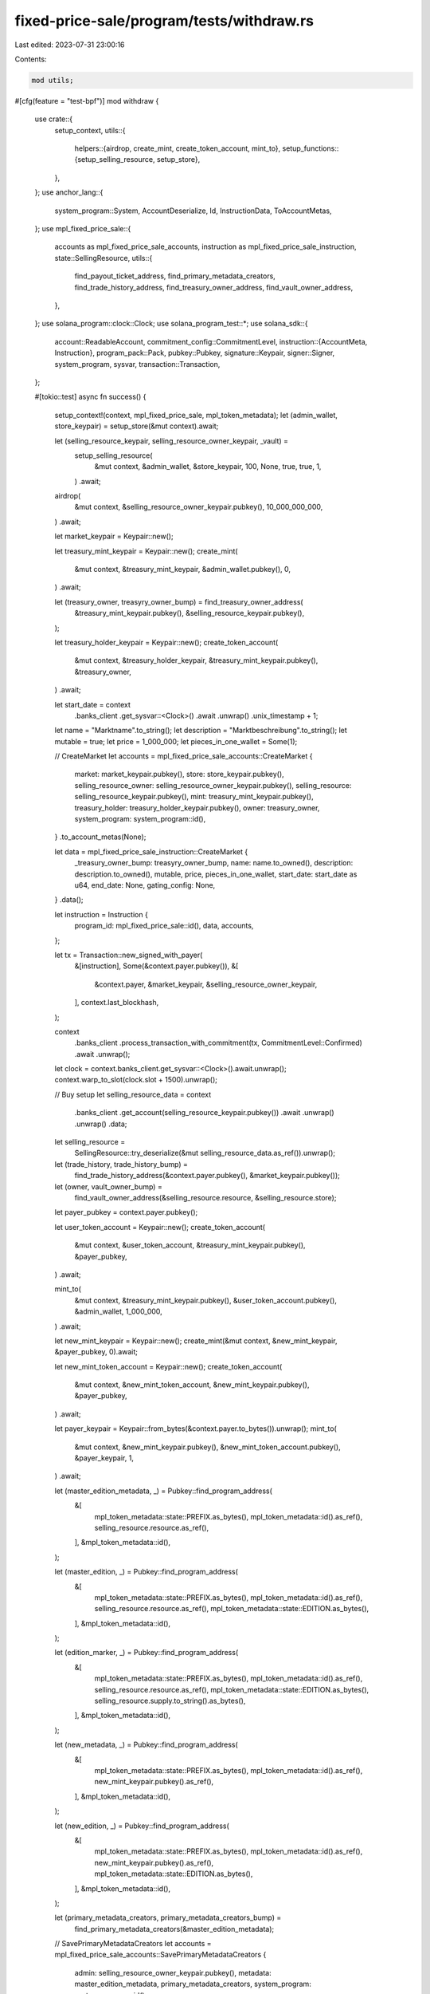 fixed-price-sale/program/tests/withdraw.rs
==========================================

Last edited: 2023-07-31 23:00:16

Contents:

.. code-block:: rs

    mod utils;

#[cfg(feature = "test-bpf")]
mod withdraw {
    use crate::{
        setup_context,
        utils::{
            helpers::{airdrop, create_mint, create_token_account, mint_to},
            setup_functions::{setup_selling_resource, setup_store},
        },
    };
    use anchor_lang::{
        system_program::System, AccountDeserialize, Id, InstructionData, ToAccountMetas,
    };
    use mpl_fixed_price_sale::{
        accounts as mpl_fixed_price_sale_accounts, instruction as mpl_fixed_price_sale_instruction,
        state::SellingResource,
        utils::{
            find_payout_ticket_address, find_primary_metadata_creators, find_trade_history_address,
            find_treasury_owner_address, find_vault_owner_address,
        },
    };
    use solana_program::clock::Clock;
    use solana_program_test::*;
    use solana_sdk::{
        account::ReadableAccount,
        commitment_config::CommitmentLevel,
        instruction::{AccountMeta, Instruction},
        program_pack::Pack,
        pubkey::Pubkey,
        signature::Keypair,
        signer::Signer,
        system_program, sysvar,
        transaction::Transaction,
    };

    #[tokio::test]
    async fn success() {
        setup_context!(context, mpl_fixed_price_sale, mpl_token_metadata);
        let (admin_wallet, store_keypair) = setup_store(&mut context).await;

        let (selling_resource_keypair, selling_resource_owner_keypair, _vault) =
            setup_selling_resource(
                &mut context,
                &admin_wallet,
                &store_keypair,
                100,
                None,
                true,
                true,
                1,
            )
            .await;

        airdrop(
            &mut context,
            &selling_resource_owner_keypair.pubkey(),
            10_000_000_000,
        )
        .await;

        let market_keypair = Keypair::new();

        let treasury_mint_keypair = Keypair::new();
        create_mint(
            &mut context,
            &treasury_mint_keypair,
            &admin_wallet.pubkey(),
            0,
        )
        .await;

        let (treasury_owner, treasyry_owner_bump) = find_treasury_owner_address(
            &treasury_mint_keypair.pubkey(),
            &selling_resource_keypair.pubkey(),
        );

        let treasury_holder_keypair = Keypair::new();
        create_token_account(
            &mut context,
            &treasury_holder_keypair,
            &treasury_mint_keypair.pubkey(),
            &treasury_owner,
        )
        .await;

        let start_date = context
            .banks_client
            .get_sysvar::<Clock>()
            .await
            .unwrap()
            .unix_timestamp
            + 1;

        let name = "Marktname".to_string();
        let description = "Marktbeschreibung".to_string();
        let mutable = true;
        let price = 1_000_000;
        let pieces_in_one_wallet = Some(1);

        // CreateMarket
        let accounts = mpl_fixed_price_sale_accounts::CreateMarket {
            market: market_keypair.pubkey(),
            store: store_keypair.pubkey(),
            selling_resource_owner: selling_resource_owner_keypair.pubkey(),
            selling_resource: selling_resource_keypair.pubkey(),
            mint: treasury_mint_keypair.pubkey(),
            treasury_holder: treasury_holder_keypair.pubkey(),
            owner: treasury_owner,
            system_program: system_program::id(),
        }
        .to_account_metas(None);

        let data = mpl_fixed_price_sale_instruction::CreateMarket {
            _treasury_owner_bump: treasyry_owner_bump,
            name: name.to_owned(),
            description: description.to_owned(),
            mutable,
            price,
            pieces_in_one_wallet,
            start_date: start_date as u64,
            end_date: None,
            gating_config: None,
        }
        .data();

        let instruction = Instruction {
            program_id: mpl_fixed_price_sale::id(),
            data,
            accounts,
        };

        let tx = Transaction::new_signed_with_payer(
            &[instruction],
            Some(&context.payer.pubkey()),
            &[
                &context.payer,
                &market_keypair,
                &selling_resource_owner_keypair,
            ],
            context.last_blockhash,
        );

        context
            .banks_client
            .process_transaction_with_commitment(tx, CommitmentLevel::Confirmed)
            .await
            .unwrap();

        let clock = context.banks_client.get_sysvar::<Clock>().await.unwrap();
        context.warp_to_slot(clock.slot + 1500).unwrap();

        // Buy setup
        let selling_resource_data = context
            .banks_client
            .get_account(selling_resource_keypair.pubkey())
            .await
            .unwrap()
            .unwrap()
            .data;
        let selling_resource =
            SellingResource::try_deserialize(&mut selling_resource_data.as_ref()).unwrap();

        let (trade_history, trade_history_bump) =
            find_trade_history_address(&context.payer.pubkey(), &market_keypair.pubkey());
        let (owner, vault_owner_bump) =
            find_vault_owner_address(&selling_resource.resource, &selling_resource.store);

        let payer_pubkey = context.payer.pubkey();

        let user_token_account = Keypair::new();
        create_token_account(
            &mut context,
            &user_token_account,
            &treasury_mint_keypair.pubkey(),
            &payer_pubkey,
        )
        .await;

        mint_to(
            &mut context,
            &treasury_mint_keypair.pubkey(),
            &user_token_account.pubkey(),
            &admin_wallet,
            1_000_000,
        )
        .await;

        let new_mint_keypair = Keypair::new();
        create_mint(&mut context, &new_mint_keypair, &payer_pubkey, 0).await;

        let new_mint_token_account = Keypair::new();
        create_token_account(
            &mut context,
            &new_mint_token_account,
            &new_mint_keypair.pubkey(),
            &payer_pubkey,
        )
        .await;

        let payer_keypair = Keypair::from_bytes(&context.payer.to_bytes()).unwrap();
        mint_to(
            &mut context,
            &new_mint_keypair.pubkey(),
            &new_mint_token_account.pubkey(),
            &payer_keypair,
            1,
        )
        .await;

        let (master_edition_metadata, _) = Pubkey::find_program_address(
            &[
                mpl_token_metadata::state::PREFIX.as_bytes(),
                mpl_token_metadata::id().as_ref(),
                selling_resource.resource.as_ref(),
            ],
            &mpl_token_metadata::id(),
        );

        let (master_edition, _) = Pubkey::find_program_address(
            &[
                mpl_token_metadata::state::PREFIX.as_bytes(),
                mpl_token_metadata::id().as_ref(),
                selling_resource.resource.as_ref(),
                mpl_token_metadata::state::EDITION.as_bytes(),
            ],
            &mpl_token_metadata::id(),
        );

        let (edition_marker, _) = Pubkey::find_program_address(
            &[
                mpl_token_metadata::state::PREFIX.as_bytes(),
                mpl_token_metadata::id().as_ref(),
                selling_resource.resource.as_ref(),
                mpl_token_metadata::state::EDITION.as_bytes(),
                selling_resource.supply.to_string().as_bytes(),
            ],
            &mpl_token_metadata::id(),
        );

        let (new_metadata, _) = Pubkey::find_program_address(
            &[
                mpl_token_metadata::state::PREFIX.as_bytes(),
                mpl_token_metadata::id().as_ref(),
                new_mint_keypair.pubkey().as_ref(),
            ],
            &mpl_token_metadata::id(),
        );

        let (new_edition, _) = Pubkey::find_program_address(
            &[
                mpl_token_metadata::state::PREFIX.as_bytes(),
                mpl_token_metadata::id().as_ref(),
                new_mint_keypair.pubkey().as_ref(),
                mpl_token_metadata::state::EDITION.as_bytes(),
            ],
            &mpl_token_metadata::id(),
        );

        let (primary_metadata_creators, primary_metadata_creators_bump) =
            find_primary_metadata_creators(&master_edition_metadata);

        // SavePrimaryMetadataCreators
        let accounts = mpl_fixed_price_sale_accounts::SavePrimaryMetadataCreators {
            admin: selling_resource_owner_keypair.pubkey(),
            metadata: master_edition_metadata,
            primary_metadata_creators,
            system_program: system_program::id(),
        }
        .to_account_metas(None);

        let primary_royalties_holder = Keypair::new();

        let data = mpl_fixed_price_sale_instruction::SavePrimaryMetadataCreators {
            primary_metadata_creators_bump,
            creators: vec![mpl_fixed_price_sale::state::Creator {
                address: primary_royalties_holder.pubkey(),
                verified: false,
                share: 100,
            }],
        }
        .data();

        let instruction = Instruction {
            program_id: mpl_fixed_price_sale::id(),
            data,
            accounts,
        };

        let tx = Transaction::new_signed_with_payer(
            &[instruction],
            Some(&context.payer.pubkey()),
            &[&context.payer, &selling_resource_owner_keypair],
            context.last_blockhash,
        );

        context
            .banks_client
            .process_transaction_with_commitment(tx, CommitmentLevel::Confirmed)
            .await
            .unwrap();

        // Buy
        let accounts = mpl_fixed_price_sale_accounts::Buy {
            market: market_keypair.pubkey(),
            selling_resource: selling_resource_keypair.pubkey(),
            user_token_account: user_token_account.pubkey(),
            user_wallet: context.payer.pubkey(),
            trade_history,
            treasury_holder: treasury_holder_keypair.pubkey(),
            new_metadata,
            new_edition,
            master_edition,
            new_mint: new_mint_keypair.pubkey(),
            edition_marker,
            vault: selling_resource.vault,
            owner,
            new_token_account: new_mint_token_account.pubkey(),
            master_edition_metadata,
            clock: sysvar::clock::id(),
            rent: sysvar::rent::id(),
            token_metadata_program: mpl_token_metadata::id(),
            token_program: spl_token::id(),
            system_program: system_program::id(),
        }
        .to_account_metas(None);

        let data = mpl_fixed_price_sale_instruction::Buy {
            _trade_history_bump: trade_history_bump,
            vault_owner_bump,
        }
        .data();

        let instruction = Instruction {
            program_id: mpl_fixed_price_sale::id(),
            data,
            accounts,
        };

        let tx = Transaction::new_signed_with_payer(
            &[instruction],
            Some(&context.payer.pubkey()),
            &[&context.payer],
            context.last_blockhash,
        );

        context
            .banks_client
            .process_transaction_with_commitment(tx, CommitmentLevel::Confirmed)
            .await
            .unwrap();

        let clock = context.banks_client.get_sysvar::<Clock>().await.unwrap();
        context.warp_to_slot(clock.slot + 3).unwrap();

        // CloseMarket
        let accounts = mpl_fixed_price_sale_accounts::CloseMarket {
            market: market_keypair.pubkey(),
            owner: selling_resource_owner_keypair.pubkey(),
            clock: sysvar::clock::id(),
        }
        .to_account_metas(None);

        let data = mpl_fixed_price_sale_instruction::CloseMarket {}.data();

        let instruction = Instruction {
            program_id: mpl_fixed_price_sale::id(),
            data,
            accounts,
        };

        let tx = Transaction::new_signed_with_payer(
            &[instruction],
            Some(&context.payer.pubkey()),
            &[&context.payer, &selling_resource_owner_keypair],
            context.last_blockhash,
        );

        context
            .banks_client
            .process_transaction_with_commitment(tx, CommitmentLevel::Confirmed)
            .await
            .unwrap();

        // Withdraw
        let (payout_ticket, payout_ticket_bump) = find_payout_ticket_address(
            &market_keypair.pubkey(),
            &primary_royalties_holder.pubkey(),
        );

        let destination = spl_associated_token_account::get_associated_token_address(
            &primary_royalties_holder.pubkey(),
            &treasury_mint_keypair.pubkey(),
        );

        let (metadata, _) = Pubkey::find_program_address(
            &[
                mpl_token_metadata::state::PREFIX.as_bytes(),
                mpl_token_metadata::id().as_ref(),
                selling_resource.resource.as_ref(),
            ],
            &mpl_token_metadata::id(),
        );

        let mut accounts = mpl_fixed_price_sale_accounts::Withdraw {
            market: market_keypair.pubkey(),
            selling_resource: selling_resource_keypair.pubkey(),
            metadata,
            treasury_holder: treasury_holder_keypair.pubkey(),
            treasury_mint: treasury_mint_keypair.pubkey(),
            owner: treasury_owner,
            destination,
            funder: primary_royalties_holder.pubkey(),
            payer: payer_pubkey,
            payout_ticket,
            rent: sysvar::rent::id(),
            clock: sysvar::clock::id(),
            token_program: spl_token::id(),
            associated_token_program: spl_associated_token_account::id(),
            system_program: system_program::id(),
        }
        .to_account_metas(None);
        accounts.push(AccountMeta::new(primary_metadata_creators, false));

        let data = mpl_fixed_price_sale_instruction::Withdraw {
            payout_ticket_bump,
            treasury_owner_bump: treasyry_owner_bump,
        }
        .data();

        let instruction = Instruction {
            program_id: mpl_fixed_price_sale::id(),
            data,
            accounts,
        };

        let tx = Transaction::new_signed_with_payer(
            &[instruction],
            Some(&context.payer.pubkey()),
            &[&context.payer],
            context.last_blockhash,
        );

        context
            .banks_client
            .process_transaction_with_commitment(tx, CommitmentLevel::Confirmed)
            .await
            .unwrap();

        // Checks
        let payout_ticket_acc = context
            .banks_client
            .get_account(payout_ticket)
            .await
            .unwrap();
        assert!(payout_ticket_acc.is_some());

        let destination_acc = context
            .banks_client
            .get_account(destination)
            .await
            .unwrap()
            .unwrap();
        let destination_token_acc =
            spl_token::state::Account::unpack(&destination_acc.data).unwrap();
        assert_eq!(destination_token_acc.amount, 1000000);
    }

    #[tokio::test]
    async fn success_native_sol() {
        setup_context!(context, mpl_fixed_price_sale, mpl_token_metadata);
        let (admin_wallet, store_keypair) = setup_store(&mut context).await;

        let (selling_resource_keypair, selling_resource_owner_keypair, _vault) =
            setup_selling_resource(
                &mut context,
                &admin_wallet,
                &store_keypair,
                100,
                None,
                true,
                true,
                1,
            )
            .await;

        airdrop(
            &mut context,
            &selling_resource_owner_keypair.pubkey(),
            10_000_000_000,
        )
        .await;

        let market_keypair = Keypair::new();
        let treasury_mint = System::id();

        let (treasury_owner, treasyry_owner_bump) =
            find_treasury_owner_address(&treasury_mint, &selling_resource_keypair.pubkey());

        let treasury_holder = treasury_owner;

        let start_date = context
            .banks_client
            .get_sysvar::<Clock>()
            .await
            .unwrap()
            .unix_timestamp
            + 1;

        let name = "Marktname".to_string();
        let description = "Marktbeschreibung".to_string();
        let mutable = true;
        let price = 1_000_000;
        let pieces_in_one_wallet = Some(1);

        // CreateMarket
        let accounts = mpl_fixed_price_sale_accounts::CreateMarket {
            market: market_keypair.pubkey(),
            store: store_keypair.pubkey(),
            selling_resource_owner: selling_resource_owner_keypair.pubkey(),
            selling_resource: selling_resource_keypair.pubkey(),
            mint: treasury_mint,
            treasury_holder,
            owner: treasury_owner,
            system_program: system_program::id(),
        }
        .to_account_metas(None);

        let data = mpl_fixed_price_sale_instruction::CreateMarket {
            _treasury_owner_bump: treasyry_owner_bump,
            name: name.to_owned(),
            description: description.to_owned(),
            mutable,
            price,
            pieces_in_one_wallet,
            start_date: start_date as u64,
            end_date: None,
            gating_config: None,
        }
        .data();

        let instruction = Instruction {
            program_id: mpl_fixed_price_sale::id(),
            data,
            accounts,
        };

        let tx = Transaction::new_signed_with_payer(
            &[instruction],
            Some(&context.payer.pubkey()),
            &[
                &context.payer,
                &market_keypair,
                &selling_resource_owner_keypair,
            ],
            context.last_blockhash,
        );

        context
            .banks_client
            .process_transaction_with_commitment(tx, CommitmentLevel::Confirmed)
            .await
            .unwrap();

        let clock = context.banks_client.get_sysvar::<Clock>().await.unwrap();
        context.warp_to_slot(clock.slot + 1500).unwrap();

        // Buy setup
        let selling_resource_data = context
            .banks_client
            .get_account(selling_resource_keypair.pubkey())
            .await
            .unwrap()
            .unwrap()
            .data;
        let selling_resource =
            SellingResource::try_deserialize(&mut selling_resource_data.as_ref()).unwrap();

        let (trade_history, trade_history_bump) =
            find_trade_history_address(&context.payer.pubkey(), &market_keypair.pubkey());
        let (owner, vault_owner_bump) =
            find_vault_owner_address(&selling_resource.resource, &selling_resource.store);

        let payer_pubkey = context.payer.pubkey();

        let user_token_account = Keypair::new();
        airdrop(&mut context, &user_token_account.pubkey(), 10_000_000_000).await;

        let new_mint_keypair = Keypair::new();
        create_mint(&mut context, &new_mint_keypair, &payer_pubkey, 0).await;

        let new_mint_token_account = Keypair::new();
        create_token_account(
            &mut context,
            &new_mint_token_account,
            &new_mint_keypair.pubkey(),
            &payer_pubkey,
        )
        .await;

        let payer_keypair = Keypair::from_bytes(&context.payer.to_bytes()).unwrap();
        mint_to(
            &mut context,
            &new_mint_keypair.pubkey(),
            &new_mint_token_account.pubkey(),
            &payer_keypair,
            1,
        )
        .await;

        let (master_edition_metadata, _) = Pubkey::find_program_address(
            &[
                mpl_token_metadata::state::PREFIX.as_bytes(),
                mpl_token_metadata::id().as_ref(),
                selling_resource.resource.as_ref(),
            ],
            &mpl_token_metadata::id(),
        );

        let (master_edition, _) = Pubkey::find_program_address(
            &[
                mpl_token_metadata::state::PREFIX.as_bytes(),
                mpl_token_metadata::id().as_ref(),
                selling_resource.resource.as_ref(),
                mpl_token_metadata::state::EDITION.as_bytes(),
            ],
            &mpl_token_metadata::id(),
        );

        let (edition_marker, _) = Pubkey::find_program_address(
            &[
                mpl_token_metadata::state::PREFIX.as_bytes(),
                mpl_token_metadata::id().as_ref(),
                selling_resource.resource.as_ref(),
                mpl_token_metadata::state::EDITION.as_bytes(),
                selling_resource.supply.to_string().as_bytes(),
            ],
            &mpl_token_metadata::id(),
        );

        let (new_metadata, _) = Pubkey::find_program_address(
            &[
                mpl_token_metadata::state::PREFIX.as_bytes(),
                mpl_token_metadata::id().as_ref(),
                new_mint_keypair.pubkey().as_ref(),
            ],
            &mpl_token_metadata::id(),
        );

        let (new_edition, _) = Pubkey::find_program_address(
            &[
                mpl_token_metadata::state::PREFIX.as_bytes(),
                mpl_token_metadata::id().as_ref(),
                new_mint_keypair.pubkey().as_ref(),
                mpl_token_metadata::state::EDITION.as_bytes(),
            ],
            &mpl_token_metadata::id(),
        );

        // SavePrimaryMetadataCreators
        let (primary_metadata_creators, primary_metadata_creators_bump) =
            find_primary_metadata_creators(&master_edition_metadata);

        let accounts = mpl_fixed_price_sale_accounts::SavePrimaryMetadataCreators {
            admin: selling_resource_owner_keypair.pubkey(),
            metadata: master_edition_metadata,
            primary_metadata_creators,
            system_program: system_program::id(),
        }
        .to_account_metas(None);

        let primary_royalties_holder = Keypair::new();

        let data = mpl_fixed_price_sale_instruction::SavePrimaryMetadataCreators {
            primary_metadata_creators_bump,
            creators: vec![mpl_fixed_price_sale::state::Creator {
                address: primary_royalties_holder.pubkey(),
                verified: false,
                share: 100,
            }],
        }
        .data();

        let instruction = Instruction {
            program_id: mpl_fixed_price_sale::id(),
            data,
            accounts,
        };

        let tx = Transaction::new_signed_with_payer(
            &[instruction],
            Some(&context.payer.pubkey()),
            &[&context.payer, &selling_resource_owner_keypair],
            context.last_blockhash,
        );

        context
            .banks_client
            .process_transaction_with_commitment(tx, CommitmentLevel::Confirmed)
            .await
            .unwrap();

        // Buy
        let accounts = mpl_fixed_price_sale_accounts::Buy {
            market: market_keypair.pubkey(),
            selling_resource: selling_resource_keypair.pubkey(),
            user_token_account: context.payer.pubkey(),
            user_wallet: context.payer.pubkey(),
            trade_history,
            treasury_holder,
            new_metadata,
            new_edition,
            master_edition,
            new_mint: new_mint_keypair.pubkey(),
            edition_marker,
            vault: selling_resource.vault,
            owner,
            new_token_account: new_mint_token_account.pubkey(),
            master_edition_metadata,
            clock: sysvar::clock::id(),
            rent: sysvar::rent::id(),
            token_metadata_program: mpl_token_metadata::id(),
            token_program: spl_token::id(),
            system_program: system_program::id(),
        }
        .to_account_metas(None);

        let data = mpl_fixed_price_sale_instruction::Buy {
            _trade_history_bump: trade_history_bump,
            vault_owner_bump,
        }
        .data();

        let instruction = Instruction {
            program_id: mpl_fixed_price_sale::id(),
            data,
            accounts,
        };

        let tx = Transaction::new_signed_with_payer(
            &[instruction],
            Some(&context.payer.pubkey()),
            &[&context.payer],
            context.last_blockhash,
        );

        context
            .banks_client
            .process_transaction_with_commitment(tx, CommitmentLevel::Confirmed)
            .await
            .unwrap();

        let clock = context.banks_client.get_sysvar::<Clock>().await.unwrap();
        context.warp_to_slot(clock.slot + 3).unwrap();

        // CloseMarket
        let accounts = mpl_fixed_price_sale_accounts::CloseMarket {
            market: market_keypair.pubkey(),
            owner: selling_resource_owner_keypair.pubkey(),
            clock: sysvar::clock::id(),
        }
        .to_account_metas(None);

        let data = mpl_fixed_price_sale_instruction::CloseMarket {}.data();

        let instruction = Instruction {
            program_id: mpl_fixed_price_sale::id(),
            data,
            accounts,
        };

        let tx = Transaction::new_signed_with_payer(
            &[instruction],
            Some(&context.payer.pubkey()),
            &[&context.payer, &selling_resource_owner_keypair],
            context.last_blockhash,
        );

        context
            .banks_client
            .process_transaction_with_commitment(tx, CommitmentLevel::Confirmed)
            .await
            .unwrap();

        // Withdraw
        let (payout_ticket, payout_ticket_bump) = find_payout_ticket_address(
            &market_keypair.pubkey(),
            &primary_royalties_holder.pubkey(),
        );

        let destination = primary_royalties_holder.pubkey();

        let (metadata, _) = Pubkey::find_program_address(
            &[
                mpl_token_metadata::state::PREFIX.as_bytes(),
                mpl_token_metadata::id().as_ref(),
                selling_resource.resource.as_ref(),
            ],
            &mpl_token_metadata::id(),
        );

        let mut accounts = mpl_fixed_price_sale_accounts::Withdraw {
            market: market_keypair.pubkey(),
            selling_resource: selling_resource_keypair.pubkey(),
            metadata,
            treasury_holder,
            treasury_mint,
            owner: treasury_owner,
            destination,
            funder: primary_royalties_holder.pubkey(),
            payer: payer_pubkey,
            payout_ticket,
            rent: sysvar::rent::id(),
            clock: sysvar::clock::id(),
            token_program: spl_token::id(),
            associated_token_program: spl_associated_token_account::id(),
            system_program: system_program::id(),
        }
        .to_account_metas(None);
        accounts.push(AccountMeta::new(primary_metadata_creators, false));

        let data = mpl_fixed_price_sale_instruction::Withdraw {
            payout_ticket_bump,
            treasury_owner_bump: treasyry_owner_bump,
        }
        .data();

        let instruction = Instruction {
            program_id: mpl_fixed_price_sale::id(),
            data,
            accounts,
        };

        let tx = Transaction::new_signed_with_payer(
            &[instruction],
            Some(&context.payer.pubkey()),
            &[&context.payer],
            context.last_blockhash,
        );

        context
            .banks_client
            .process_transaction_with_commitment(tx, CommitmentLevel::Confirmed)
            .await
            .unwrap();

        // Checks
        let payout_ticket_acc = context
            .banks_client
            .get_account(payout_ticket)
            .await
            .unwrap();
        assert!(payout_ticket_acc.is_some());

        let destination_acc = context
            .banks_client
            .get_account(destination)
            .await
            .unwrap()
            .unwrap();

        assert_eq!(destination_acc.lamports(), 1000000);
    }

    #[tokio::test]
    async fn fail_invalid_destination() {
        setup_context!(context, mpl_fixed_price_sale, mpl_token_metadata);
        let (admin_wallet, store_keypair) = setup_store(&mut context).await;

        let (selling_resource_keypair, selling_resource_owner_keypair, _vault) =
            setup_selling_resource(
                &mut context,
                &admin_wallet,
                &store_keypair,
                100,
                None,
                true,
                false,
                1,
            )
            .await;

        airdrop(
            &mut context,
            &selling_resource_owner_keypair.pubkey(),
            10_000_000_000,
        )
        .await;

        let market_keypair = Keypair::new();

        let treasury_mint_keypair = Keypair::new();
        create_mint(
            &mut context,
            &treasury_mint_keypair,
            &admin_wallet.pubkey(),
            0,
        )
        .await;

        let (treasury_owner, treasyry_owner_bump) = find_treasury_owner_address(
            &treasury_mint_keypair.pubkey(),
            &selling_resource_keypair.pubkey(),
        );

        let treasury_holder_keypair = Keypair::new();
        create_token_account(
            &mut context,
            &treasury_holder_keypair,
            &treasury_mint_keypair.pubkey(),
            &treasury_owner,
        )
        .await;

        let start_date = context
            .banks_client
            .get_sysvar::<Clock>()
            .await
            .unwrap()
            .unix_timestamp
            + 1;

        let name = "Marktname".to_string();
        let description = "Marktbeschreibung".to_string();
        let mutable = true;
        let price = 1_000_000;
        let pieces_in_one_wallet = Some(1);

        // CreateMarket
        let accounts = mpl_fixed_price_sale_accounts::CreateMarket {
            market: market_keypair.pubkey(),
            store: store_keypair.pubkey(),
            selling_resource_owner: selling_resource_owner_keypair.pubkey(),
            selling_resource: selling_resource_keypair.pubkey(),
            mint: treasury_mint_keypair.pubkey(),
            treasury_holder: treasury_holder_keypair.pubkey(),
            owner: treasury_owner,
            system_program: system_program::id(),
        }
        .to_account_metas(None);

        let data = mpl_fixed_price_sale_instruction::CreateMarket {
            _treasury_owner_bump: treasyry_owner_bump,
            name: name.to_owned(),
            description: description.to_owned(),
            mutable,
            price,
            pieces_in_one_wallet,
            start_date: start_date as u64,
            end_date: None,
            gating_config: None,
        }
        .data();

        let instruction = Instruction {
            program_id: mpl_fixed_price_sale::id(),
            data,
            accounts,
        };

        let tx = Transaction::new_signed_with_payer(
            &[instruction],
            Some(&context.payer.pubkey()),
            &[
                &context.payer,
                &market_keypair,
                &selling_resource_owner_keypair,
            ],
            context.last_blockhash,
        );

        context
            .banks_client
            .process_transaction_with_commitment(tx, CommitmentLevel::Confirmed)
            .await
            .unwrap();

        let clock = context.banks_client.get_sysvar::<Clock>().await.unwrap();
        context.warp_to_slot(clock.slot + 1500).unwrap();

        // Buy setup
        let selling_resource_data = context
            .banks_client
            .get_account(selling_resource_keypair.pubkey())
            .await
            .unwrap()
            .unwrap()
            .data;
        let selling_resource =
            SellingResource::try_deserialize(&mut selling_resource_data.as_ref()).unwrap();

        let (trade_history, trade_history_bump) =
            find_trade_history_address(&context.payer.pubkey(), &market_keypair.pubkey());
        let (owner, vault_owner_bump) =
            find_vault_owner_address(&selling_resource.resource, &selling_resource.store);

        let payer_pubkey = context.payer.pubkey();

        let user_token_account = Keypair::new();
        create_token_account(
            &mut context,
            &user_token_account,
            &treasury_mint_keypair.pubkey(),
            &payer_pubkey,
        )
        .await;

        mint_to(
            &mut context,
            &treasury_mint_keypair.pubkey(),
            &user_token_account.pubkey(),
            &admin_wallet,
            1_000_000,
        )
        .await;

        let new_mint_keypair = Keypair::new();
        create_mint(&mut context, &new_mint_keypair, &payer_pubkey, 0).await;

        let new_mint_token_account = Keypair::new();
        create_token_account(
            &mut context,
            &new_mint_token_account,
            &new_mint_keypair.pubkey(),
            &payer_pubkey,
        )
        .await;

        let payer_keypair = Keypair::from_bytes(&context.payer.to_bytes()).unwrap();
        mint_to(
            &mut context,
            &new_mint_keypair.pubkey(),
            &new_mint_token_account.pubkey(),
            &payer_keypair,
            1,
        )
        .await;

        let (master_edition_metadata, _) = Pubkey::find_program_address(
            &[
                mpl_token_metadata::state::PREFIX.as_bytes(),
                mpl_token_metadata::id().as_ref(),
                selling_resource.resource.as_ref(),
            ],
            &mpl_token_metadata::id(),
        );

        let (master_edition, _) = Pubkey::find_program_address(
            &[
                mpl_token_metadata::state::PREFIX.as_bytes(),
                mpl_token_metadata::id().as_ref(),
                selling_resource.resource.as_ref(),
                mpl_token_metadata::state::EDITION.as_bytes(),
            ],
            &mpl_token_metadata::id(),
        );

        let (edition_marker, _) = Pubkey::find_program_address(
            &[
                mpl_token_metadata::state::PREFIX.as_bytes(),
                mpl_token_metadata::id().as_ref(),
                selling_resource.resource.as_ref(),
                mpl_token_metadata::state::EDITION.as_bytes(),
                selling_resource.supply.to_string().as_bytes(),
            ],
            &mpl_token_metadata::id(),
        );

        let (new_metadata, _) = Pubkey::find_program_address(
            &[
                mpl_token_metadata::state::PREFIX.as_bytes(),
                mpl_token_metadata::id().as_ref(),
                new_mint_keypair.pubkey().as_ref(),
            ],
            &mpl_token_metadata::id(),
        );

        let (new_edition, _) = Pubkey::find_program_address(
            &[
                mpl_token_metadata::state::PREFIX.as_bytes(),
                mpl_token_metadata::id().as_ref(),
                new_mint_keypair.pubkey().as_ref(),
                mpl_token_metadata::state::EDITION.as_bytes(),
            ],
            &mpl_token_metadata::id(),
        );

        // Buy
        let accounts = mpl_fixed_price_sale_accounts::Buy {
            market: market_keypair.pubkey(),
            selling_resource: selling_resource_keypair.pubkey(),
            user_token_account: user_token_account.pubkey(),
            user_wallet: context.payer.pubkey(),
            trade_history,
            treasury_holder: treasury_holder_keypair.pubkey(),
            new_metadata,
            new_edition,
            master_edition,
            new_mint: new_mint_keypair.pubkey(),
            edition_marker,
            vault: selling_resource.vault,
            owner,
            new_token_account: new_mint_token_account.pubkey(),
            master_edition_metadata,
            clock: sysvar::clock::id(),
            rent: sysvar::rent::id(),
            token_metadata_program: mpl_token_metadata::id(),
            token_program: spl_token::id(),
            system_program: system_program::id(),
        }
        .to_account_metas(None);

        let data = mpl_fixed_price_sale_instruction::Buy {
            _trade_history_bump: trade_history_bump,
            vault_owner_bump,
        }
        .data();

        let instruction = Instruction {
            program_id: mpl_fixed_price_sale::id(),
            data,
            accounts,
        };

        let tx = Transaction::new_signed_with_payer(
            &[instruction],
            Some(&context.payer.pubkey()),
            &[&context.payer],
            context.last_blockhash,
        );

        context
            .banks_client
            .process_transaction_with_commitment(tx, CommitmentLevel::Confirmed)
            .await
            .unwrap();

        let clock = context.banks_client.get_sysvar::<Clock>().await.unwrap();
        context.warp_to_slot(clock.slot + 3).unwrap();

        // CloseMarket
        let accounts = mpl_fixed_price_sale_accounts::CloseMarket {
            market: market_keypair.pubkey(),
            owner: selling_resource_owner_keypair.pubkey(),
            clock: sysvar::clock::id(),
        }
        .to_account_metas(None);

        let data = mpl_fixed_price_sale_instruction::CloseMarket {}.data();

        let instruction = Instruction {
            program_id: mpl_fixed_price_sale::id(),
            data,
            accounts,
        };

        let tx = Transaction::new_signed_with_payer(
            &[instruction],
            Some(&context.payer.pubkey()),
            &[&context.payer, &selling_resource_owner_keypair],
            context.last_blockhash,
        );

        context
            .banks_client
            .process_transaction_with_commitment(tx, CommitmentLevel::Confirmed)
            .await
            .unwrap();

        // Withdraw
        let (payout_ticket, payout_ticket_bump) = find_payout_ticket_address(
            &market_keypair.pubkey(),
            &selling_resource_owner_keypair.pubkey(),
        );

        let destination = Pubkey::new_unique();

        let (metadata, _) = Pubkey::find_program_address(
            &[
                mpl_token_metadata::state::PREFIX.as_bytes(),
                mpl_token_metadata::id().as_ref(),
                selling_resource.resource.as_ref(),
            ],
            &mpl_token_metadata::id(),
        );

        let accounts = mpl_fixed_price_sale_accounts::Withdraw {
            market: market_keypair.pubkey(),
            selling_resource: selling_resource_keypair.pubkey(),
            metadata,
            treasury_holder: treasury_holder_keypair.pubkey(),
            treasury_mint: treasury_mint_keypair.pubkey(),
            owner: treasury_owner,
            destination,
            funder: selling_resource_owner_keypair.pubkey(),
            payer: payer_pubkey,
            payout_ticket,
            rent: sysvar::rent::id(),
            clock: sysvar::clock::id(),
            token_program: spl_token::id(),
            associated_token_program: spl_associated_token_account::id(),
            system_program: system_program::id(),
        }
        .to_account_metas(None);

        let data = mpl_fixed_price_sale_instruction::Withdraw {
            payout_ticket_bump,
            treasury_owner_bump: treasyry_owner_bump,
        }
        .data();

        let instruction = Instruction {
            program_id: mpl_fixed_price_sale::id(),
            data,
            accounts,
        };

        let tx = Transaction::new_signed_with_payer(
            &[instruction],
            Some(&context.payer.pubkey()),
            &[&context.payer],
            context.last_blockhash,
        );

        let tx_err = context
            .banks_client
            .process_transaction_with_commitment(tx, CommitmentLevel::Confirmed)
            .await
            .unwrap_err();
        match tx_err {
            BanksClientError::ClientError(_) => assert!(true),
            BanksClientError::RpcError(_) => assert!(true),
            BanksClientError::TransactionError(_) => assert!(true),
            _ => assert!(false),
        }
    }

    #[tokio::test]
    async fn fail_invalid_funder() {
        setup_context!(context, mpl_fixed_price_sale, mpl_token_metadata);
        let (admin_wallet, store_keypair) = setup_store(&mut context).await;

        let (selling_resource_keypair, selling_resource_owner_keypair, _vault) =
            setup_selling_resource(
                &mut context,
                &admin_wallet,
                &store_keypair,
                100,
                None,
                true,
                false,
                1,
            )
            .await;

        airdrop(
            &mut context,
            &selling_resource_owner_keypair.pubkey(),
            10_000_000_000,
        )
        .await;

        let market_keypair = Keypair::new();

        let treasury_mint_keypair = Keypair::new();
        create_mint(
            &mut context,
            &treasury_mint_keypair,
            &admin_wallet.pubkey(),
            0,
        )
        .await;

        let (treasury_owner, treasyry_owner_bump) = find_treasury_owner_address(
            &treasury_mint_keypair.pubkey(),
            &selling_resource_keypair.pubkey(),
        );

        let treasury_holder_keypair = Keypair::new();
        create_token_account(
            &mut context,
            &treasury_holder_keypair,
            &treasury_mint_keypair.pubkey(),
            &treasury_owner,
        )
        .await;

        let start_date = context
            .banks_client
            .get_sysvar::<Clock>()
            .await
            .unwrap()
            .unix_timestamp
            + 1;

        let name = "Marktname".to_string();
        let description = "Marktbeschreibung".to_string();
        let mutable = true;
        let price = 1_000_000;
        let pieces_in_one_wallet = Some(1);

        // CreateMarket
        let accounts = mpl_fixed_price_sale_accounts::CreateMarket {
            market: market_keypair.pubkey(),
            store: store_keypair.pubkey(),
            selling_resource_owner: selling_resource_owner_keypair.pubkey(),
            selling_resource: selling_resource_keypair.pubkey(),
            mint: treasury_mint_keypair.pubkey(),
            treasury_holder: treasury_holder_keypair.pubkey(),
            owner: treasury_owner,
            system_program: system_program::id(),
        }
        .to_account_metas(None);

        let data = mpl_fixed_price_sale_instruction::CreateMarket {
            _treasury_owner_bump: treasyry_owner_bump,
            name: name.to_owned(),
            description: description.to_owned(),
            mutable,
            price,
            pieces_in_one_wallet,
            start_date: start_date as u64,
            end_date: None,
            gating_config: None,
        }
        .data();

        let instruction = Instruction {
            program_id: mpl_fixed_price_sale::id(),
            data,
            accounts,
        };

        let tx = Transaction::new_signed_with_payer(
            &[instruction],
            Some(&context.payer.pubkey()),
            &[
                &context.payer,
                &market_keypair,
                &selling_resource_owner_keypair,
            ],
            context.last_blockhash,
        );

        context
            .banks_client
            .process_transaction_with_commitment(tx, CommitmentLevel::Confirmed)
            .await
            .unwrap();

        let clock = context.banks_client.get_sysvar::<Clock>().await.unwrap();
        context.warp_to_slot(clock.slot + 1500).unwrap();

        // Buy setup
        let selling_resource_data = context
            .banks_client
            .get_account(selling_resource_keypair.pubkey())
            .await
            .unwrap()
            .unwrap()
            .data;
        let selling_resource =
            SellingResource::try_deserialize(&mut selling_resource_data.as_ref()).unwrap();

        let (trade_history, trade_history_bump) =
            find_trade_history_address(&context.payer.pubkey(), &market_keypair.pubkey());
        let (owner, vault_owner_bump) =
            find_vault_owner_address(&selling_resource.resource, &selling_resource.store);

        let payer_pubkey = context.payer.pubkey();

        let user_token_account = Keypair::new();
        create_token_account(
            &mut context,
            &user_token_account,
            &treasury_mint_keypair.pubkey(),
            &payer_pubkey,
        )
        .await;

        mint_to(
            &mut context,
            &treasury_mint_keypair.pubkey(),
            &user_token_account.pubkey(),
            &admin_wallet,
            1_000_000,
        )
        .await;

        let new_mint_keypair = Keypair::new();
        create_mint(&mut context, &new_mint_keypair, &payer_pubkey, 0).await;

        let new_mint_token_account = Keypair::new();
        create_token_account(
            &mut context,
            &new_mint_token_account,
            &new_mint_keypair.pubkey(),
            &payer_pubkey,
        )
        .await;

        let payer_keypair = Keypair::from_bytes(&context.payer.to_bytes()).unwrap();
        mint_to(
            &mut context,
            &new_mint_keypair.pubkey(),
            &new_mint_token_account.pubkey(),
            &payer_keypair,
            1,
        )
        .await;

        let (master_edition_metadata, _) = Pubkey::find_program_address(
            &[
                mpl_token_metadata::state::PREFIX.as_bytes(),
                mpl_token_metadata::id().as_ref(),
                selling_resource.resource.as_ref(),
            ],
            &mpl_token_metadata::id(),
        );

        let (master_edition, _) = Pubkey::find_program_address(
            &[
                mpl_token_metadata::state::PREFIX.as_bytes(),
                mpl_token_metadata::id().as_ref(),
                selling_resource.resource.as_ref(),
                mpl_token_metadata::state::EDITION.as_bytes(),
            ],
            &mpl_token_metadata::id(),
        );

        let (edition_marker, _) = Pubkey::find_program_address(
            &[
                mpl_token_metadata::state::PREFIX.as_bytes(),
                mpl_token_metadata::id().as_ref(),
                selling_resource.resource.as_ref(),
                mpl_token_metadata::state::EDITION.as_bytes(),
                selling_resource.supply.to_string().as_bytes(),
            ],
            &mpl_token_metadata::id(),
        );

        let (new_metadata, _) = Pubkey::find_program_address(
            &[
                mpl_token_metadata::state::PREFIX.as_bytes(),
                mpl_token_metadata::id().as_ref(),
                new_mint_keypair.pubkey().as_ref(),
            ],
            &mpl_token_metadata::id(),
        );

        let (new_edition, _) = Pubkey::find_program_address(
            &[
                mpl_token_metadata::state::PREFIX.as_bytes(),
                mpl_token_metadata::id().as_ref(),
                new_mint_keypair.pubkey().as_ref(),
                mpl_token_metadata::state::EDITION.as_bytes(),
            ],
            &mpl_token_metadata::id(),
        );

        // Buy
        let accounts = mpl_fixed_price_sale_accounts::Buy {
            market: market_keypair.pubkey(),
            selling_resource: selling_resource_keypair.pubkey(),
            user_token_account: user_token_account.pubkey(),
            user_wallet: context.payer.pubkey(),
            trade_history,
            treasury_holder: treasury_holder_keypair.pubkey(),
            new_metadata,
            new_edition,
            master_edition,
            new_mint: new_mint_keypair.pubkey(),
            edition_marker,
            vault: selling_resource.vault,
            owner,
            new_token_account: new_mint_token_account.pubkey(),
            master_edition_metadata,
            clock: sysvar::clock::id(),
            rent: sysvar::rent::id(),
            token_metadata_program: mpl_token_metadata::id(),
            token_program: spl_token::id(),
            system_program: system_program::id(),
        }
        .to_account_metas(None);

        let data = mpl_fixed_price_sale_instruction::Buy {
            _trade_history_bump: trade_history_bump,
            vault_owner_bump,
        }
        .data();

        let instruction = Instruction {
            program_id: mpl_fixed_price_sale::id(),
            data,
            accounts,
        };

        let tx = Transaction::new_signed_with_payer(
            &[instruction],
            Some(&context.payer.pubkey()),
            &[&context.payer],
            context.last_blockhash,
        );

        context
            .banks_client
            .process_transaction_with_commitment(tx, CommitmentLevel::Confirmed)
            .await
            .unwrap();

        let clock = context.banks_client.get_sysvar::<Clock>().await.unwrap();
        context.warp_to_slot(clock.slot + 3).unwrap();

        // CloseMarket
        let accounts = mpl_fixed_price_sale_accounts::CloseMarket {
            market: market_keypair.pubkey(),
            owner: selling_resource_owner_keypair.pubkey(),
            clock: sysvar::clock::id(),
        }
        .to_account_metas(None);

        let data = mpl_fixed_price_sale_instruction::CloseMarket {}.data();

        let instruction = Instruction {
            program_id: mpl_fixed_price_sale::id(),
            data,
            accounts,
        };

        let tx = Transaction::new_signed_with_payer(
            &[instruction],
            Some(&context.payer.pubkey()),
            &[&context.payer, &selling_resource_owner_keypair],
            context.last_blockhash,
        );

        context
            .banks_client
            .process_transaction_with_commitment(tx, CommitmentLevel::Confirmed)
            .await
            .unwrap();

        // Withdraw
        let funder = Pubkey::new_unique();
        let (payout_ticket, payout_ticket_bump) =
            find_payout_ticket_address(&market_keypair.pubkey(), &funder);

        let destination = Pubkey::new_unique();

        let (metadata, _) = Pubkey::find_program_address(
            &[
                mpl_token_metadata::state::PREFIX.as_bytes(),
                mpl_token_metadata::id().as_ref(),
                selling_resource.resource.as_ref(),
            ],
            &mpl_token_metadata::id(),
        );

        let accounts = mpl_fixed_price_sale_accounts::Withdraw {
            market: market_keypair.pubkey(),
            selling_resource: selling_resource_keypair.pubkey(),
            metadata,
            treasury_holder: treasury_holder_keypair.pubkey(),
            treasury_mint: treasury_mint_keypair.pubkey(),
            owner: treasury_owner,
            destination,
            funder,
            payer: payer_pubkey,
            payout_ticket,
            rent: sysvar::rent::id(),
            clock: sysvar::clock::id(),
            token_program: spl_token::id(),
            associated_token_program: spl_associated_token_account::id(),
            system_program: system_program::id(),
        }
        .to_account_metas(None);

        let data = mpl_fixed_price_sale_instruction::Withdraw {
            payout_ticket_bump,
            treasury_owner_bump: treasyry_owner_bump,
        }
        .data();

        let instruction = Instruction {
            program_id: mpl_fixed_price_sale::id(),
            data,
            accounts,
        };

        let tx = Transaction::new_signed_with_payer(
            &[instruction],
            Some(&context.payer.pubkey()),
            &[&context.payer],
            context.last_blockhash,
        );

        let tx_err = context
            .banks_client
            .process_transaction_with_commitment(tx, CommitmentLevel::Confirmed)
            .await
            .unwrap_err();
        match tx_err {
            BanksClientError::ClientError(_) => assert!(true),
            BanksClientError::RpcError(_) => assert!(true),
            BanksClientError::TransactionError(_) => assert!(true),
            _ => assert!(false),
        }
    }

    #[tokio::test]
    async fn fail_withdraw_twice() {
        setup_context!(context, mpl_fixed_price_sale, mpl_token_metadata);
        let (admin_wallet, store_keypair) = setup_store(&mut context).await;

        let (selling_resource_keypair, selling_resource_owner_keypair, _vault) =
            setup_selling_resource(
                &mut context,
                &admin_wallet,
                &store_keypair,
                100,
                None,
                true,
                true,
                1,
            )
            .await;

        airdrop(
            &mut context,
            &selling_resource_owner_keypair.pubkey(),
            10_000_000_000,
        )
        .await;

        let market_keypair = Keypair::new();

        let treasury_mint_keypair = Keypair::new();
        create_mint(
            &mut context,
            &treasury_mint_keypair,
            &admin_wallet.pubkey(),
            0,
        )
        .await;

        let (treasury_owner, treasyry_owner_bump) = find_treasury_owner_address(
            &treasury_mint_keypair.pubkey(),
            &selling_resource_keypair.pubkey(),
        );

        let treasury_holder_keypair = Keypair::new();
        create_token_account(
            &mut context,
            &treasury_holder_keypair,
            &treasury_mint_keypair.pubkey(),
            &treasury_owner,
        )
        .await;

        let start_date = context
            .banks_client
            .get_sysvar::<Clock>()
            .await
            .unwrap()
            .unix_timestamp
            + 1;

        let name = "Marktname".to_string();
        let description = "Marktbeschreibung".to_string();
        let mutable = true;
        let price = 1_000_000;
        let pieces_in_one_wallet = Some(1);

        // CreateMarket
        let accounts = mpl_fixed_price_sale_accounts::CreateMarket {
            market: market_keypair.pubkey(),
            store: store_keypair.pubkey(),
            selling_resource_owner: selling_resource_owner_keypair.pubkey(),
            selling_resource: selling_resource_keypair.pubkey(),
            mint: treasury_mint_keypair.pubkey(),
            treasury_holder: treasury_holder_keypair.pubkey(),
            owner: treasury_owner,
            system_program: system_program::id(),
        }
        .to_account_metas(None);

        let data = mpl_fixed_price_sale_instruction::CreateMarket {
            _treasury_owner_bump: treasyry_owner_bump,
            name: name.to_owned(),
            description: description.to_owned(),
            mutable,
            price,
            pieces_in_one_wallet,
            start_date: start_date as u64,
            end_date: None,
            gating_config: None,
        }
        .data();

        let instruction = Instruction {
            program_id: mpl_fixed_price_sale::id(),
            data,
            accounts,
        };

        let tx = Transaction::new_signed_with_payer(
            &[instruction],
            Some(&context.payer.pubkey()),
            &[
                &context.payer,
                &market_keypair,
                &selling_resource_owner_keypair,
            ],
            context.last_blockhash,
        );

        context
            .banks_client
            .process_transaction_with_commitment(tx, CommitmentLevel::Confirmed)
            .await
            .unwrap();

        let clock = context.banks_client.get_sysvar::<Clock>().await.unwrap();
        context.warp_to_slot(clock.slot + 1500).unwrap();

        // Buy setup
        let selling_resource_data = context
            .banks_client
            .get_account(selling_resource_keypair.pubkey())
            .await
            .unwrap()
            .unwrap()
            .data;
        let selling_resource =
            SellingResource::try_deserialize(&mut selling_resource_data.as_ref()).unwrap();

        let (trade_history, trade_history_bump) =
            find_trade_history_address(&context.payer.pubkey(), &market_keypair.pubkey());
        let (owner, vault_owner_bump) =
            find_vault_owner_address(&selling_resource.resource, &selling_resource.store);

        let payer_pubkey = context.payer.pubkey();

        let user_token_account = Keypair::new();
        create_token_account(
            &mut context,
            &user_token_account,
            &treasury_mint_keypair.pubkey(),
            &payer_pubkey,
        )
        .await;

        mint_to(
            &mut context,
            &treasury_mint_keypair.pubkey(),
            &user_token_account.pubkey(),
            &admin_wallet,
            1_000_000,
        )
        .await;

        let new_mint_keypair = Keypair::new();
        create_mint(&mut context, &new_mint_keypair, &payer_pubkey, 0).await;

        let new_mint_token_account = Keypair::new();
        create_token_account(
            &mut context,
            &new_mint_token_account,
            &new_mint_keypair.pubkey(),
            &payer_pubkey,
        )
        .await;

        let payer_keypair = Keypair::from_bytes(&context.payer.to_bytes()).unwrap();
        mint_to(
            &mut context,
            &new_mint_keypair.pubkey(),
            &new_mint_token_account.pubkey(),
            &payer_keypair,
            1,
        )
        .await;

        let (master_edition_metadata, _) = Pubkey::find_program_address(
            &[
                mpl_token_metadata::state::PREFIX.as_bytes(),
                mpl_token_metadata::id().as_ref(),
                selling_resource.resource.as_ref(),
            ],
            &mpl_token_metadata::id(),
        );

        let (master_edition, _) = Pubkey::find_program_address(
            &[
                mpl_token_metadata::state::PREFIX.as_bytes(),
                mpl_token_metadata::id().as_ref(),
                selling_resource.resource.as_ref(),
                mpl_token_metadata::state::EDITION.as_bytes(),
            ],
            &mpl_token_metadata::id(),
        );

        let (edition_marker, _) = Pubkey::find_program_address(
            &[
                mpl_token_metadata::state::PREFIX.as_bytes(),
                mpl_token_metadata::id().as_ref(),
                selling_resource.resource.as_ref(),
                mpl_token_metadata::state::EDITION.as_bytes(),
                selling_resource.supply.to_string().as_bytes(),
            ],
            &mpl_token_metadata::id(),
        );

        let (new_metadata, _) = Pubkey::find_program_address(
            &[
                mpl_token_metadata::state::PREFIX.as_bytes(),
                mpl_token_metadata::id().as_ref(),
                new_mint_keypair.pubkey().as_ref(),
            ],
            &mpl_token_metadata::id(),
        );

        let (new_edition, _) = Pubkey::find_program_address(
            &[
                mpl_token_metadata::state::PREFIX.as_bytes(),
                mpl_token_metadata::id().as_ref(),
                new_mint_keypair.pubkey().as_ref(),
                mpl_token_metadata::state::EDITION.as_bytes(),
            ],
            &mpl_token_metadata::id(),
        );

        // SavePrimaryMetadataCreators
        let (primary_metadata_creators, primary_metadata_creators_bump) =
            find_primary_metadata_creators(&master_edition_metadata);

        let accounts = mpl_fixed_price_sale_accounts::SavePrimaryMetadataCreators {
            admin: selling_resource_owner_keypair.pubkey(),
            metadata: master_edition_metadata,
            primary_metadata_creators,
            system_program: system_program::id(),
        }
        .to_account_metas(None);

        let primary_royalties_holder = Keypair::new();

        let data = mpl_fixed_price_sale_instruction::SavePrimaryMetadataCreators {
            primary_metadata_creators_bump,
            creators: vec![mpl_fixed_price_sale::state::Creator {
                address: primary_royalties_holder.pubkey(),
                verified: false,
                share: 100,
            }],
        }
        .data();

        let instruction = Instruction {
            program_id: mpl_fixed_price_sale::id(),
            data,
            accounts,
        };

        let tx = Transaction::new_signed_with_payer(
            &[instruction],
            Some(&context.payer.pubkey()),
            &[&context.payer, &selling_resource_owner_keypair],
            context.last_blockhash,
        );

        context
            .banks_client
            .process_transaction_with_commitment(tx, CommitmentLevel::Confirmed)
            .await
            .unwrap();

        // Buy
        let accounts = mpl_fixed_price_sale_accounts::Buy {
            market: market_keypair.pubkey(),
            selling_resource: selling_resource_keypair.pubkey(),
            user_token_account: user_token_account.pubkey(),
            user_wallet: context.payer.pubkey(),
            trade_history,
            treasury_holder: treasury_holder_keypair.pubkey(),
            new_metadata,
            new_edition,
            master_edition,
            new_mint: new_mint_keypair.pubkey(),
            edition_marker,
            vault: selling_resource.vault,
            owner,
            new_token_account: new_mint_token_account.pubkey(),
            master_edition_metadata,
            clock: sysvar::clock::id(),
            rent: sysvar::rent::id(),
            token_metadata_program: mpl_token_metadata::id(),
            token_program: spl_token::id(),
            system_program: system_program::id(),
        }
        .to_account_metas(None);

        let data = mpl_fixed_price_sale_instruction::Buy {
            _trade_history_bump: trade_history_bump,
            vault_owner_bump,
        }
        .data();

        let instruction = Instruction {
            program_id: mpl_fixed_price_sale::id(),
            data,
            accounts,
        };

        let tx = Transaction::new_signed_with_payer(
            &[instruction],
            Some(&context.payer.pubkey()),
            &[&context.payer],
            context.last_blockhash,
        );

        context
            .banks_client
            .process_transaction_with_commitment(tx, CommitmentLevel::Confirmed)
            .await
            .unwrap();

        let clock = context.banks_client.get_sysvar::<Clock>().await.unwrap();
        context.warp_to_slot(clock.slot + 3).unwrap();

        // CloseMarket
        let accounts = mpl_fixed_price_sale_accounts::CloseMarket {
            market: market_keypair.pubkey(),
            owner: selling_resource_owner_keypair.pubkey(),
            clock: sysvar::clock::id(),
        }
        .to_account_metas(None);

        let data = mpl_fixed_price_sale_instruction::CloseMarket {}.data();

        let instruction = Instruction {
            program_id: mpl_fixed_price_sale::id(),
            data,
            accounts,
        };

        let tx = Transaction::new_signed_with_payer(
            &[instruction],
            Some(&context.payer.pubkey()),
            &[&context.payer, &selling_resource_owner_keypair],
            context.last_blockhash,
        );

        context
            .banks_client
            .process_transaction_with_commitment(tx, CommitmentLevel::Confirmed)
            .await
            .unwrap();

        // Withdraw
        let (payout_ticket, payout_ticket_bump) = find_payout_ticket_address(
            &market_keypair.pubkey(),
            &primary_royalties_holder.pubkey(),
        );

        let destination = spl_associated_token_account::get_associated_token_address(
            &primary_royalties_holder.pubkey(),
            &treasury_mint_keypair.pubkey(),
        );

        let (metadata, _) = Pubkey::find_program_address(
            &[
                mpl_token_metadata::state::PREFIX.as_bytes(),
                mpl_token_metadata::id().as_ref(),
                selling_resource.resource.as_ref(),
            ],
            &mpl_token_metadata::id(),
        );

        let mut accounts = mpl_fixed_price_sale_accounts::Withdraw {
            market: market_keypair.pubkey(),
            selling_resource: selling_resource_keypair.pubkey(),
            metadata,
            treasury_holder: treasury_holder_keypair.pubkey(),
            treasury_mint: treasury_mint_keypair.pubkey(),
            owner: treasury_owner,
            destination,
            funder: primary_royalties_holder.pubkey(),
            payer: payer_pubkey,
            payout_ticket,
            rent: sysvar::rent::id(),
            clock: sysvar::clock::id(),
            token_program: spl_token::id(),
            associated_token_program: spl_associated_token_account::id(),
            system_program: system_program::id(),
        }
        .to_account_metas(None);
        accounts.push(AccountMeta::new(primary_metadata_creators, false));

        let data = mpl_fixed_price_sale_instruction::Withdraw {
            payout_ticket_bump,
            treasury_owner_bump: treasyry_owner_bump,
        }
        .data();

        let instruction = Instruction {
            program_id: mpl_fixed_price_sale::id(),
            data,
            accounts,
        };

        let tx = Transaction::new_signed_with_payer(
            &[instruction],
            Some(&context.payer.pubkey()),
            &[&context.payer],
            context.last_blockhash,
        );

        context
            .banks_client
            .process_transaction_with_commitment(tx, CommitmentLevel::Confirmed)
            .await
            .unwrap();

        let clock = context.banks_client.get_sysvar::<Clock>().await.unwrap();
        context.warp_to_slot(clock.slot + 3).unwrap();

        // Withdraw
        let mut accounts = mpl_fixed_price_sale_accounts::Withdraw {
            market: market_keypair.pubkey(),
            selling_resource: selling_resource_keypair.pubkey(),
            metadata,
            treasury_holder: treasury_holder_keypair.pubkey(),
            treasury_mint: treasury_mint_keypair.pubkey(),
            owner: treasury_owner,
            destination,
            funder: primary_royalties_holder.pubkey(),
            payer: payer_pubkey,
            payout_ticket,
            rent: sysvar::rent::id(),
            clock: sysvar::clock::id(),
            token_program: spl_token::id(),
            associated_token_program: spl_associated_token_account::id(),
            system_program: system_program::id(),
        }
        .to_account_metas(None);
        accounts.push(AccountMeta::new(primary_metadata_creators, false));

        let data = mpl_fixed_price_sale_instruction::Withdraw {
            payout_ticket_bump,
            treasury_owner_bump: treasyry_owner_bump,
        }
        .data();

        let instruction = Instruction {
            program_id: mpl_fixed_price_sale::id(),
            data,
            accounts,
        };

        let tx = Transaction::new_signed_with_payer(
            &[instruction],
            Some(&context.payer.pubkey()),
            &[&context.payer],
            context.last_blockhash,
        );

        let tx_err = context
            .banks_client
            .process_transaction_with_commitment(tx, CommitmentLevel::Confirmed)
            .await
            .unwrap_err();
        match tx_err {
            BanksClientError::ClientError(_) => assert!(true),
            BanksClientError::RpcError(_) => assert!(true),
            BanksClientError::TransactionError(_) => assert!(true),
            _ => assert!(false),
        }
    }
}


